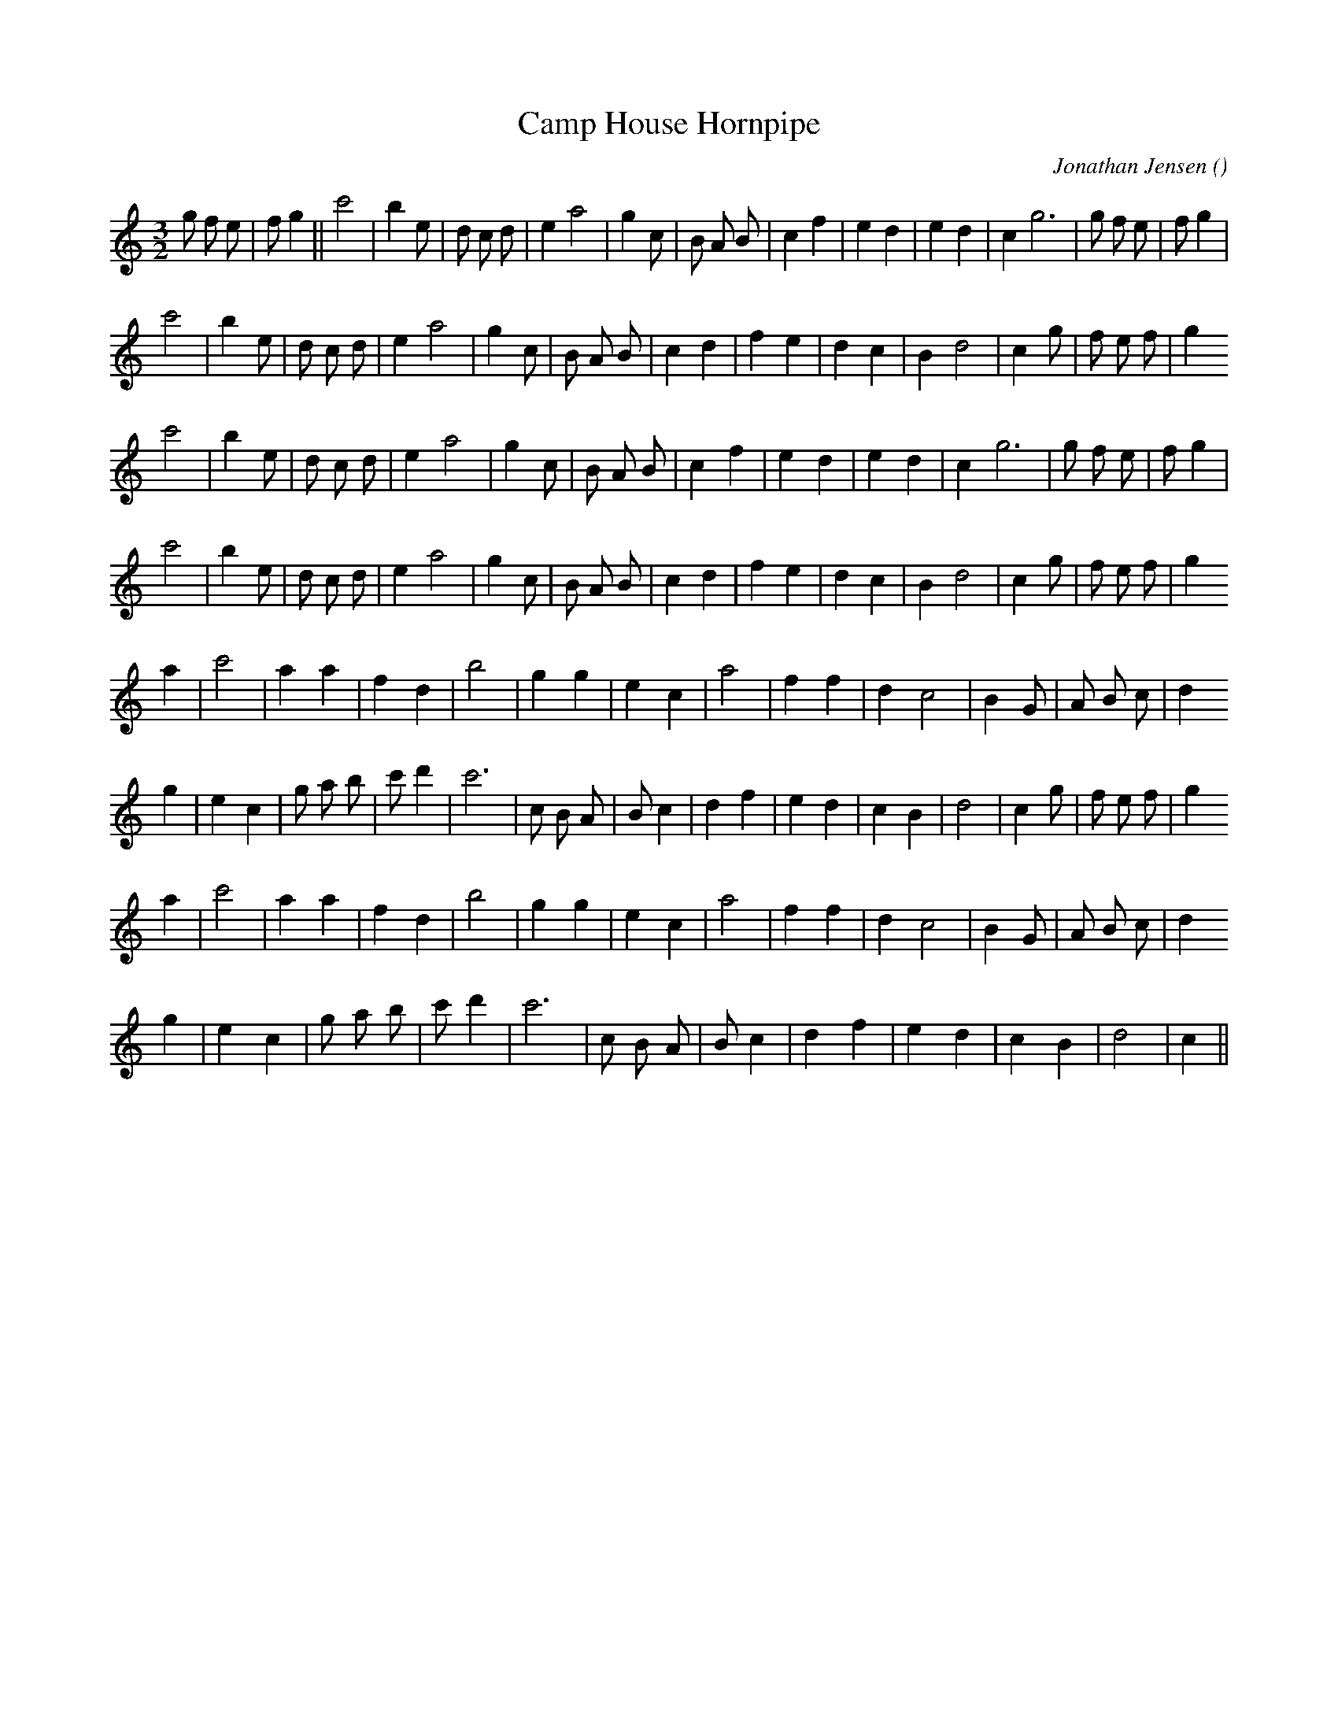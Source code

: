 X:1
T: Camp House Hornpipe
N:
C:Jonathan Jensen
S:
A:
O:
R:
M:3/2
K:C
I:speed 150
%W: A1
% voice 1 (1 lines, 31 notes)
K:C
M:3/2
L:1/16
g2 f2 e2 |f2 g4 ||c'8 |b4 e2 |d2 c2 d2 |e4 a8 |g4 c2 |B2 A2 B2 |c4 f4 |e4 d4 |e4 d4 |c4 g12 |g2 f2 e2 |f2 g4 |
%W:
% voice 1 (1 lines, 27 notes)
c'8 |b4 e2 |d2 c2 d2 |e4 a8 |g4 c2 |B2 A2 B2 |c4 d4 |f4 e4 |d4 c4 |B4 d8 |c4 g2 |f2 e2 f2 |g4
%W: A2
% voice 1 (1 lines, 26 notes)
c'8 |b4 e2 |d2 c2 d2 |e4 a8 |g4 c2 |B2 A2 B2 |c4 f4 |e4 d4 |e4 d4 |c4 g12 |g2 f2 e2 |f2 g4 |
%W:
% voice 1 (1 lines, 27 notes)
c'8 |b4 e2 |d2 c2 d2 |e4 a8 |g4 c2 |B2 A2 B2 |c4 d4 |f4 e4 |d4 c4 |B4 d8 |c4 g2 |f2 e2 f2 |g4
%W: B1
% voice 1 (1 lines, 22 notes)
a4 |c'8 |a4a4 |f4 d4 |b8 |g4g4 |e4 c4 |a8 |f4f4 |d4 c8 |B4 G2 |A2 B2 c2 |d4
%W:
% voice 1 (1 lines, 27 notes)
g4 |e4 c4 |g2 a2 b2 |c'2 d'4 |c'12 |c2 B2 A2 |B2 c4 |d4 f4 |e4 d4 |c4 B4 |d8 |c4 g2 |f2 e2 f2 |g4
%W: B2
% voice 1 (1 lines, 22 notes)
a4 |c'8 |a4a4 |f4 d4 |b8 |g4g4 |e4 c4 |a8 |f4f4 |d4 c8 |B4 G2 |A2 B2 c2 |d4
%W:
% voice 1 (1 lines, 22 notes)
g4 |e4 c4 |g2 a2 b2 |c'2 d'4 |c'12 |c2 B2 A2 |B2 c4 |d4 f4 |e4 d4 |c4 B4 |d8 |c4 ||
